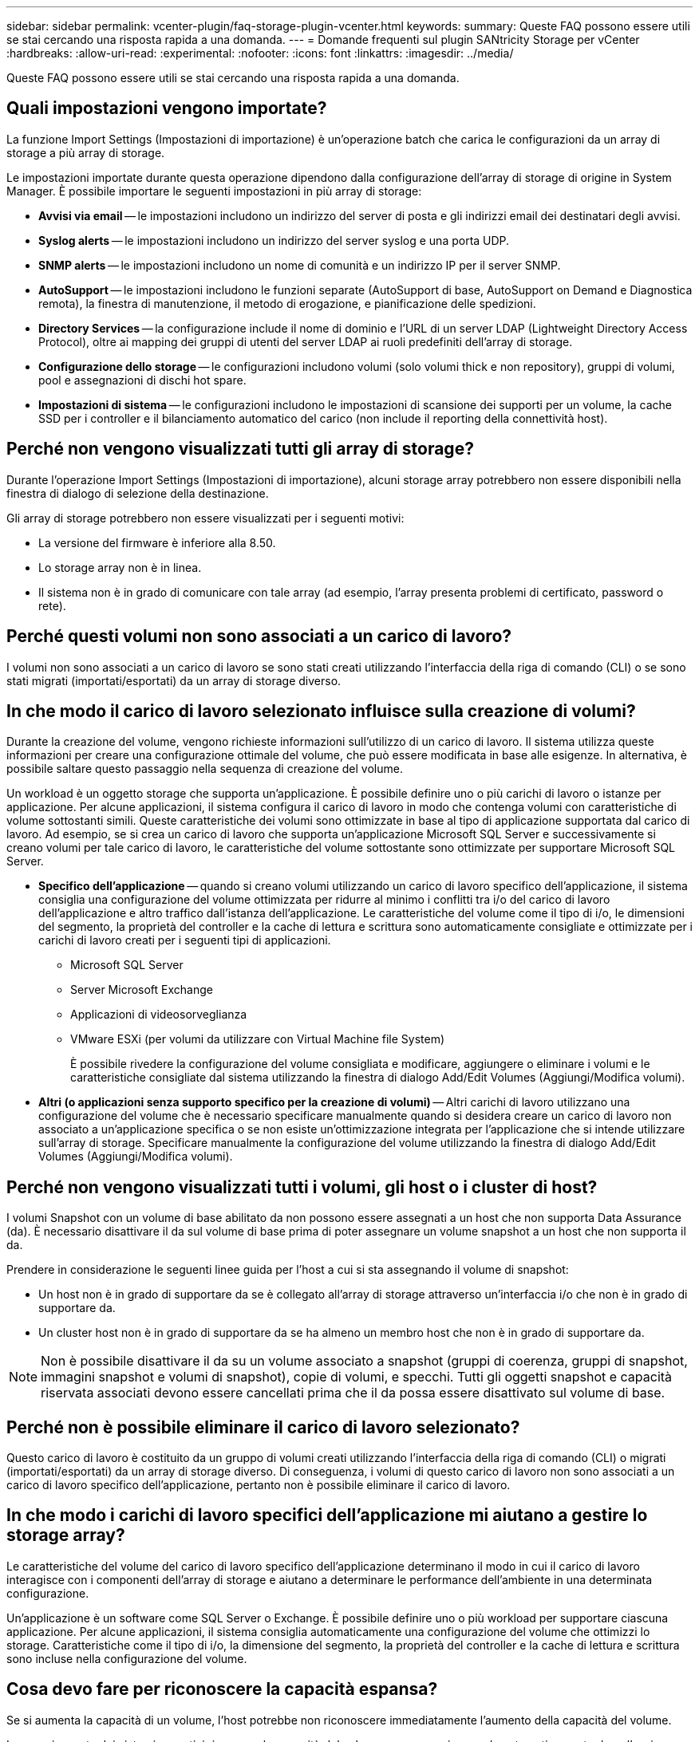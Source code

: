 ---
sidebar: sidebar 
permalink: vcenter-plugin/faq-storage-plugin-vcenter.html 
keywords:  
summary: Queste FAQ possono essere utili se stai cercando una risposta rapida a una domanda. 
---
= Domande frequenti sul plugin SANtricity Storage per vCenter
:hardbreaks:
:allow-uri-read: 
:experimental: 
:nofooter: 
:icons: font
:linkattrs: 
:imagesdir: ../media/


[role="lead"]
Queste FAQ possono essere utili se stai cercando una risposta rapida a una domanda.



== Quali impostazioni vengono importate?

La funzione Import Settings (Impostazioni di importazione) è un'operazione batch che carica le configurazioni da un array di storage a più array di storage.

Le impostazioni importate durante questa operazione dipendono dalla configurazione dell'array di storage di origine in System Manager. È possibile importare le seguenti impostazioni in più array di storage:

* *Avvisi via email* -- le impostazioni includono un indirizzo del server di posta e gli indirizzi email dei destinatari degli avvisi.
* *Syslog alerts* -- le impostazioni includono un indirizzo del server syslog e una porta UDP.
* *SNMP alerts* -- le impostazioni includono un nome di comunità e un indirizzo IP per il server SNMP.
* *AutoSupport* -- le impostazioni includono le funzioni separate (AutoSupport di base, AutoSupport on Demand e Diagnostica remota), la finestra di manutenzione, il metodo di erogazione, e pianificazione delle spedizioni.
* *Directory Services* -- la configurazione include il nome di dominio e l'URL di un server LDAP (Lightweight Directory Access Protocol), oltre ai mapping dei gruppi di utenti del server LDAP ai ruoli predefiniti dell'array di storage.
* *Configurazione dello storage* -- le configurazioni includono volumi (solo volumi thick e non repository), gruppi di volumi, pool e assegnazioni di dischi hot spare.
* *Impostazioni di sistema* -- le configurazioni includono le impostazioni di scansione dei supporti per un volume, la cache SSD per i controller e il bilanciamento automatico del carico (non include il reporting della connettività host).




== Perché non vengono visualizzati tutti gli array di storage?

Durante l'operazione Import Settings (Impostazioni di importazione), alcuni storage array potrebbero non essere disponibili nella finestra di dialogo di selezione della destinazione.

Gli array di storage potrebbero non essere visualizzati per i seguenti motivi:

* La versione del firmware è inferiore alla 8.50.
* Lo storage array non è in linea.
* Il sistema non è in grado di comunicare con tale array (ad esempio, l'array presenta problemi di certificato, password o rete).




== Perché questi volumi non sono associati a un carico di lavoro?

I volumi non sono associati a un carico di lavoro se sono stati creati utilizzando l'interfaccia della riga di comando (CLI) o se sono stati migrati (importati/esportati) da un array di storage diverso.



== In che modo il carico di lavoro selezionato influisce sulla creazione di volumi?

Durante la creazione del volume, vengono richieste informazioni sull'utilizzo di un carico di lavoro. Il sistema utilizza queste informazioni per creare una configurazione ottimale del volume, che può essere modificata in base alle esigenze. In alternativa, è possibile saltare questo passaggio nella sequenza di creazione del volume.

Un workload è un oggetto storage che supporta un'applicazione. È possibile definire uno o più carichi di lavoro o istanze per applicazione. Per alcune applicazioni, il sistema configura il carico di lavoro in modo che contenga volumi con caratteristiche di volume sottostanti simili. Queste caratteristiche dei volumi sono ottimizzate in base al tipo di applicazione supportata dal carico di lavoro. Ad esempio, se si crea un carico di lavoro che supporta un'applicazione Microsoft SQL Server e successivamente si creano volumi per tale carico di lavoro, le caratteristiche del volume sottostante sono ottimizzate per supportare Microsoft SQL Server.

* *Specifico dell'applicazione* -- quando si creano volumi utilizzando un carico di lavoro specifico dell'applicazione, il sistema consiglia una configurazione del volume ottimizzata per ridurre al minimo i conflitti tra i/o del carico di lavoro dell'applicazione e altro traffico dall'istanza dell'applicazione. Le caratteristiche del volume come il tipo di i/o, le dimensioni del segmento, la proprietà del controller e la cache di lettura e scrittura sono automaticamente consigliate e ottimizzate per i carichi di lavoro creati per i seguenti tipi di applicazioni.
+
** Microsoft SQL Server
** Server Microsoft Exchange
** Applicazioni di videosorveglianza
** VMware ESXi (per volumi da utilizzare con Virtual Machine file System)
+
È possibile rivedere la configurazione del volume consigliata e modificare, aggiungere o eliminare i volumi e le caratteristiche consigliate dal sistema utilizzando la finestra di dialogo Add/Edit Volumes (Aggiungi/Modifica volumi).



* *Altri (o applicazioni senza supporto specifico per la creazione di volumi)* -- Altri carichi di lavoro utilizzano una configurazione del volume che è necessario specificare manualmente quando si desidera creare un carico di lavoro non associato a un'applicazione specifica o se non esiste un'ottimizzazione integrata per l'applicazione che si intende utilizzare sull'array di storage. Specificare manualmente la configurazione del volume utilizzando la finestra di dialogo Add/Edit Volumes (Aggiungi/Modifica volumi).




== Perché non vengono visualizzati tutti i volumi, gli host o i cluster di host?

I volumi Snapshot con un volume di base abilitato da non possono essere assegnati a un host che non supporta Data Assurance (da). È necessario disattivare il da sul volume di base prima di poter assegnare un volume snapshot a un host che non supporta il da.

Prendere in considerazione le seguenti linee guida per l'host a cui si sta assegnando il volume di snapshot:

* Un host non è in grado di supportare da se è collegato all'array di storage attraverso un'interfaccia i/o che non è in grado di supportare da.
* Un cluster host non è in grado di supportare da se ha almeno un membro host che non è in grado di supportare da.



NOTE: Non è possibile disattivare il da su un volume associato a snapshot (gruppi di coerenza, gruppi di snapshot, immagini snapshot e volumi di snapshot), copie di volumi, e specchi. Tutti gli oggetti snapshot e capacità riservata associati devono essere cancellati prima che il da possa essere disattivato sul volume di base.



== Perché non è possibile eliminare il carico di lavoro selezionato?

Questo carico di lavoro è costituito da un gruppo di volumi creati utilizzando l'interfaccia della riga di comando (CLI) o migrati (importati/esportati) da un array di storage diverso. Di conseguenza, i volumi di questo carico di lavoro non sono associati a un carico di lavoro specifico dell'applicazione, pertanto non è possibile eliminare il carico di lavoro.



== In che modo i carichi di lavoro specifici dell'applicazione mi aiutano a gestire lo storage array?

Le caratteristiche del volume del carico di lavoro specifico dell'applicazione determinano il modo in cui il carico di lavoro interagisce con i componenti dell'array di storage e aiutano a determinare le performance dell'ambiente in una determinata configurazione.

Un'applicazione è un software come SQL Server o Exchange. È possibile definire uno o più workload per supportare ciascuna applicazione. Per alcune applicazioni, il sistema consiglia automaticamente una configurazione del volume che ottimizzi lo storage. Caratteristiche come il tipo di i/o, la dimensione del segmento, la proprietà del controller e la cache di lettura e scrittura sono incluse nella configurazione del volume.



== Cosa devo fare per riconoscere la capacità espansa?

Se si aumenta la capacità di un volume, l'host potrebbe non riconoscere immediatamente l'aumento della capacità del volume.

La maggior parte dei sistemi operativi riconosce la capacità del volume espanso e si espande automaticamente dopo l'avvio dell'espansione del volume. Tuttavia, alcuni potrebbero non farlo. Se il sistema operativo non riconosce automaticamente la capacità del volume espanso, potrebbe essere necessario eseguire una nuova scansione o un riavvio del disco.

Una volta espansa la capacità del volume, è necessario aumentare manualmente le dimensioni del file system per ottenere la corrispondenza. Il modo in cui si esegue questa operazione dipende dal file system in uso.

Per ulteriori informazioni, consultare la documentazione del sistema operativo host.



== Quando si desidera utilizzare la selezione dell'host di assegnazione in un secondo momento?

Se si desidera accelerare il processo di creazione dei volumi, è possibile saltare la fase di assegnazione dell'host in modo che i volumi appena creati vengano inizializzati offline.

I volumi appena creati devono essere inizializzati. Il sistema può inizializzarli utilizzando una delle due modalità, ovvero un processo di inizializzazione in background di IAF (immediate Available Format) o un processo offline.

Quando si esegue il mapping di un volume a un host, tutti i volumi di inizializzazione del gruppo vengono forzati a passare all'inizializzazione in background. Questo processo di inizializzazione in background consente l'i/o host simultaneo, che a volte può richiedere molto tempo.

Quando nessuno dei volumi in un gruppo di volumi viene mappato, viene eseguita l'inizializzazione offline. Il processo offline è molto più veloce del processo in background.



== Cosa occorre sapere sui requisiti relativi alle dimensioni dei blocchi host?

Per i sistemi EF300 e EF600, è possibile impostare un volume in modo che supporti una dimensione di blocco di 512 byte o 4 KiB (chiamata anche "dimensione del settore"). È necessario impostare il valore corretto durante la creazione del volume. Se possibile, il sistema suggerisce il valore predefinito appropriato.

Prima di impostare le dimensioni del blocco del volume, leggere le seguenti limitazioni e linee guida.

* Alcuni sistemi operativi e macchine virtuali (in particolare VMware, al momento) richiedono una dimensione di blocco di 512 byte e non supportano 4KiB, quindi assicurarsi di conoscere i requisiti dell'host prima di creare un volume. In genere, è possibile ottenere le migliori prestazioni impostando un volume in modo che presenti una dimensione di blocco di 4 KiB; tuttavia, assicurarsi che l'host supporti blocchi da 4 KiB (o "4 Kn").
* Il tipo di dischi selezionati per il pool o il gruppo di volumi determina anche le dimensioni dei blocchi di volume supportate, come indicato di seguito:
+
** Se si crea un gruppo di volumi utilizzando unità che scrivono su blocchi da 512 byte, è possibile creare solo volumi con blocchi da 512 byte.
** Se si crea un gruppo di volumi utilizzando unità che scrivono su blocchi da 4 KiB, è possibile creare volumi con blocchi da 512 byte o 4 KiB.


* Se l'array dispone di una scheda di interfaccia host iSCSI, tutti i volumi sono limitati a blocchi da 512 byte (indipendentemente dalla dimensione del blocco del gruppo di volumi). Ciò è dovuto a un'implementazione hardware specifica.
* Una volta impostata, non è possibile modificare le dimensioni di un blocco. Se è necessario modificare le dimensioni di un blocco, è necessario eliminare il volume e ricrearlo.




== Perché dovrei creare un cluster host?

È necessario creare un cluster host se si desidera che due o più host condividano l'accesso allo stesso set di volumi. In genere, i singoli host dispongono di un software di clustering installato su di essi per coordinare l'accesso ai volumi.



== Come si fa a sapere quale tipo di sistema operativo host è corretto?

Il campo host Operating System Type (tipo di sistema operativo host) contiene il sistema operativo dell'host. È possibile selezionare il tipo di host consigliato dall'elenco a discesa.

I tipi di host visualizzati nell'elenco a discesa dipendono dal modello di array di storage e dalla versione del firmware. Le versioni più recenti visualizzano prima le opzioni più comuni, che sono le più probabili. L'aspetto in questo elenco non implica che l'opzione sia completamente supportata.


NOTE: Per ulteriori informazioni sul supporto degli host, fare riferimento a. http://mysupport.netapp.com/matrix["Tool di matrice di interoperabilità NetApp"^].

Alcuni dei seguenti tipi di host potrebbero essere visualizzati nell'elenco:

|===
| Tipo di sistema operativo host | Sistema operativo e driver multipath 


| Linux DM-MP (kernel 3.10 o successivo) | Supporta i sistemi operativi Linux che utilizzano una soluzione di failover multipath di Device Mapper con kernel 3.10 o successivo. 


| VMware ESXi | Supporta i sistemi operativi VMware ESXi che eseguono l'architettura NMP (Native Multipathing Plug-in) utilizzando il modulo SATP_ALUA Storage Array Type Policy integrato da VMware. 


| Windows (in cluster o non in cluster) | Supporta configurazioni in cluster o non in cluster di Windows che non eseguono il driver di multipathing atto. 


| ATTO Cluster (tutti i sistemi operativi) | Supporta tutte le configurazioni del cluster utilizzando il driver multipathing della tecnologia atto, Inc. 


| Linux (Veritas DMP) | Supporta i sistemi operativi Linux che utilizzano una soluzione multipathing Veritas DMP. 


| Linux (atto) | Supporta i sistemi operativi Linux che utilizzano un driver multipathing per la tecnologia atto, Inc. 


| Sistema operativo Mac | Supporta le versioni di Mac OS che utilizzano un driver multipathing per la tecnologia atto, Inc. 


| Windows (atto) | Supporta i sistemi operativi Windows che utilizzano un driver multipathing per la tecnologia atto, Inc. 


| SVC IBM | Supporta una configurazione IBM SAN Volume Controller. 


| Impostazione predefinita di fabbrica | Riservato all'avvio iniziale dello storage array. Se il tipo di sistema operativo host in uso è impostato su Factory Default, modificarlo in modo che corrisponda al sistema operativo host e al driver multipath in esecuzione sull'host connesso. 


| Linux DM-MP (Kernal 3.9 o precedente) | Supporta i sistemi operativi Linux che utilizzano una soluzione di failover multipath di Device Mapper con kernel 3.9 o precedente. 


| Cluster di finestre (obsoleto) | Se il tipo di sistema operativo host è impostato su questo valore, utilizzare l'impostazione Windows (in cluster o non in cluster). 
|===


== Come faccio ad associare le porte host a un host?

Se si crea manualmente un host, è necessario utilizzare l'utility HBA (host bus adapter) appropriata disponibile sull'host per determinare gli identificatori di porta host associati a ciascun HBA installato nell'host.

Quando si dispone di queste informazioni, selezionare gli identificatori di porta host che hanno effettuato l'accesso allo storage array dall'elenco fornito nella finestra di dialogo Create host (Crea host).


CAUTION: Assicurarsi di selezionare gli identificatori di porta host appropriati per l'host che si sta creando. Se si associano identificatori di porta host errati, potrebbe verificarsi un accesso non intenzionale da un altro host a questi dati.



== Qual è il cluster predefinito?

Il cluster predefinito è un'entità definita dal sistema che consente a qualsiasi identificatore di porta host non associato che abbia eseguito l'accesso all'array di storage di accedere ai volumi assegnati al cluster predefinito.

Un identificatore di porta host non associato è una porta host che non è logicamente associata a un particolare host ma che è fisicamente installata in un host e collegata all'array di storage.


NOTE: Se si desidera che gli host abbiano accesso specifico a determinati volumi nell'array di storage, non è necessario utilizzare il cluster predefinito. È invece necessario associare gli identificatori delle porte host ai rispettivi host. Questa operazione può essere eseguita manualmente durante l'operazione Create host (Crea host). Quindi, assegnare i volumi a un singolo host o a un cluster host.

Utilizzare il cluster predefinito solo in situazioni speciali in cui l'ambiente di storage esterno favorisce l'accesso a tutti gli host e a tutti gli identificatori di porta host connessi allo storage array a tutti i volumi (modalità all-access) senza rendere specifici gli host noti allo storage array o all'interfaccia utente.

Inizialmente, è possibile assegnare i volumi solo al cluster predefinito tramite l'interfaccia della riga di comando (CLI). Tuttavia, dopo aver assegnato almeno un volume al cluster predefinito, questa entità (chiamata cluster predefinito) viene visualizzata nell'interfaccia utente, dove è possibile gestire questa entità.



== Che cos'è il controllo di ridondanza?

Un controllo di ridondanza determina se i dati su un volume in un pool o un gruppo di volumi sono coerenti. I dati di ridondanza vengono utilizzati per ricostruire rapidamente le informazioni su un disco sostitutivo in caso di guasto di uno dei dischi del pool o del gruppo di volumi.

È possibile eseguire questo controllo solo su un pool o su un gruppo di volumi alla volta. Un controllo della ridondanza del volume esegue le seguenti operazioni:

* Esegue la scansione dei blocchi di dati in un volume RAID 3, RAID 5 o RAID 6, quindi verifica le informazioni di ridondanza per ciascun blocco. (RAID 3 può essere assegnato solo ai gruppi di volumi utilizzando l'interfaccia della riga di comando).
* Confronta i blocchi di dati sui dischi RAID 1 mirrorati.
* Restituisce errori di ridondanza se i dati sono determinati come incoerenti dal firmware del controller.



NOTE: L'esecuzione immediata di un controllo di ridondanza sullo stesso pool o gruppo di volumi potrebbe causare un errore. Per evitare questo problema, attendere da uno a due minuti prima di eseguire un altro controllo di ridondanza sullo stesso pool o gruppo di volumi.



== Che cos'è la capacità di conservazione?

La capacità di conservazione è la quantità di capacità (numero di dischi) riservata in un pool per supportare potenziali guasti del disco.

Quando viene creato un pool, il sistema riserva automaticamente una quantità predefinita di capacità di conservazione in base al numero di dischi nel pool.

I pool utilizzano la capacità di conservazione durante la ricostruzione, mentre i gruppi di volumi utilizzano dischi hot spare per lo stesso scopo. Il metodo della capacità di conservazione è un miglioramento rispetto ai dischi hot spare perché consente una ricostruzione più rapida. La capacità di conservazione viene distribuita su un certo numero di dischi nel pool invece che su un disco nel caso di un disco hot spare, in modo da non essere limitati dalla velocità o dalla disponibilità di un disco.



== Qual è il livello RAID migliore per la mia applicazione?

Per massimizzare le performance di un gruppo di volumi, è necessario selezionare il livello RAID appropriato.

È possibile determinare il livello RAID appropriato conoscendo le percentuali di lettura e scrittura per le applicazioni che accedono al gruppo di volumi. Utilizzare la pagina Performance (prestazioni) per ottenere queste percentuali.



=== Livelli RAID e performance applicative

RAID si basa su una serie di configurazioni, chiamate livelli, per determinare il modo in cui i dati di ridondanza e utente vengono scritti e recuperati dai dischi. Ogni livello RAID offre diverse funzionalità di performance. Le applicazioni con un'elevata percentuale di lettura sono in grado di funzionare correttamente utilizzando volumi RAID 5 o RAID 6, a causa delle eccezionali prestazioni di lettura delle configurazioni RAID 5 e RAID 6.

Le applicazioni con una bassa percentuale di lettura (elevata intensità di scrittura) non funzionano altrettanto sui volumi RAID 5 o RAID 6. Le prestazioni degradate sono il risultato del modo in cui un controller scrive i dati e i dati di ridondanza sui dischi di un gruppo di volumi RAID 5 o RAID 6.

Selezionare un livello RAID in base alle seguenti informazioni.



==== RAID 0

*Descrizione:*

* Non ridondante, modalità striping.
* RAID 0 esegue lo striping dei dati su tutti i dischi del gruppo di volumi.


*Caratteristiche di protezione dei dati:*

* RAID 0 non è consigliato per esigenze di alta disponibilità. RAID 0 è migliore per i dati non critici.
* Se un singolo disco si guasta nel gruppo di volumi, tutti i volumi associati si guastano e tutti i dati vengono persi.


*Requisiti del numero di unità:*

* Per RAID livello 0 è richiesto un minimo di un disco.
* I gruppi di volumi RAID 0 possono avere più di 30 dischi.
* È possibile creare un gruppo di volumi che includa tutte le unità dell'array di storage.




==== RAID 1 o RAID 10

*Descrizione:*

* Modalità striping/mirror.


*Come funziona:*

* RAID 1 utilizza il mirroring del disco per scrivere i dati su due dischi duplicati contemporaneamente.
* RAID 10 utilizza lo striping dei dischi per eseguire lo striping dei dati su un set di coppie di dischi mirrorati.


*Caratteristiche di protezione dei dati:*

* RAID 1 e RAID 10 offrono performance elevate e la migliore disponibilità dei dati.
* RAID 1 e RAID 10 utilizzano il mirroring del disco per eseguire una copia esatta da un disco a un altro.
* Se uno dei dischi di una coppia di dischi si guasta, lo storage array può passare istantaneamente all'altro disco senza alcuna perdita di dati o di servizio.
* Un guasto a un singolo disco causa il degrado dei volumi associati. L'unità mirror consente di accedere ai dati.
* Un errore di coppia di dischi in un gruppo di volumi causa il malfunzionamento di tutti i volumi associati e la perdita di dati.


*Requisiti del numero di unità:*

* Per RAID 1 sono necessari almeno due dischi: Un disco per i dati dell'utente e un disco per i dati mirrorati.
* Se si selezionano quattro o più dischi, RAID 10 viene configurato automaticamente nel gruppo di volumi: Due dischi per i dati dell'utente e due dischi per i dati mirrorati.
* È necessario disporre di un numero pari di dischi nel gruppo di volumi. Se non si dispone di un numero pari di dischi e si dispone di altri dischi non assegnati, passare a *Pools & Volume Groups* per aggiungere ulteriori dischi al gruppo di volumi e riprovare l'operazione.
* I gruppi di volumi RAID 1 e RAID 10 possono avere più di 30 dischi. È possibile creare un gruppo di volumi che includa tutte le unità dell'array di storage.




==== RAID 5

*Descrizione:*

* Modalità i/o elevata.


*Come funziona:*

* I dati dell'utente e le informazioni ridondanti (parità) vengono sottoposti a striping tra i dischi.
* La capacità equivalente di un disco viene utilizzata per le informazioni ridondanti.


*Caratteristiche di protezione dei dati*

* Se un singolo disco si guasta in un gruppo di volumi RAID 5, tutti i volumi associati diventano degradati. Le informazioni ridondanti consentono di accedere ai dati.
* Se due o più dischi si guastano in un gruppo di volumi RAID 5, tutti i volumi associati si guastano e tutti i dati vengono persi.


*Requisiti del numero di unità:*

* È necessario disporre di un minimo di tre dischi nel gruppo di volumi.
* In genere, il gruppo di volumi è limitato a un massimo di 30 dischi.




==== RAID 6

*Descrizione:*

* Modalità i/o elevata.


*Come funziona:*

* I dati dell'utente e le informazioni ridondanti (doppia parità) vengono sottoposti a striping tra i dischi.
* La capacità equivalente di due dischi viene utilizzata per le informazioni ridondanti.


*Caratteristiche di protezione dei dati:*

* Se uno o due dischi si guastano in un gruppo di volumi RAID 6, tutti i volumi associati diventano degradati, ma le informazioni ridondanti consentono di continuare ad accedere ai dati.
* Se tre o più dischi si guastano in un gruppo di volumi RAID 6, tutti i volumi associati si guastano e tutti i dati vengono persi.


*Requisiti del numero di unità:*

* È necessario disporre di un minimo di cinque dischi nel gruppo di volumi.
* In genere, il gruppo di volumi è limitato a un massimo di 30 dischi.



NOTE: Non è possibile modificare il livello RAID di un pool. L'interfaccia utente configura automaticamente i pool come RAID 6.



=== Livelli RAID e protezione dei dati

RAID 1, RAID 5 e RAID 6 scrivono i dati di ridondanza sul disco per la tolleranza di errore. I dati di ridondanza possono essere una copia dei dati (mirrorati) o un codice di correzione degli errori derivato dai dati. È possibile utilizzare i dati di ridondanza per ricostruire rapidamente le informazioni su un disco sostitutivo in caso di guasto.

È possibile configurare un singolo livello RAID in un singolo gruppo di volumi. Tutti i dati di ridondanza per quel gruppo di volumi vengono memorizzati all'interno del gruppo di volumi. La capacità del gruppo di volumi è la capacità aggregata dei dischi membri meno la capacità riservata ai dati di ridondanza. La quantità di capacità necessaria per la ridondanza dipende dal livello RAID utilizzato.



== Perché alcuni dischi non vengono visualizzati?

Nella finestra di dialogo Add Capacity (Aggiungi capacità), non tutti i dischi sono disponibili per l'aggiunta di capacità a un pool o a un gruppo di volumi esistente.

I dischi non sono idonei per uno dei seguenti motivi:

* Un disco deve essere non assegnato e non abilitato alla sicurezza. I dischi già parte di un altro pool, di un altro gruppo di volumi o configurati come hot spare non sono idonei. Se un disco non è assegnato ma è abilitato per la protezione, è necessario cancellarlo manualmente affinché sia idoneo.
* Un disco in uno stato non ottimale non è idoneo.
* Se la capacità di un disco è troppo piccola, non è idonea.
* Il tipo di disco deve corrispondere all'interno di un pool o di un gruppo di volumi. Non è possibile combinare i seguenti elementi:
+
** Dischi rigidi (HDD) con dischi a stato solido (SSD)
** NVMe con unità SAS
** Dischi con blocchi di volumi da 512 byte e 4 KiB


* Se un pool o un gruppo di volumi contiene tutti i dischi con funzionalità di protezione, i dischi con funzionalità di protezione non sono elencati.
* Se un pool o un gruppo di volumi contiene tutti i dischi FIPS (Federal Information Processing Standard), i dischi non FIPS non sono elencati.
* Se un pool o un gruppo di volumi contiene tutte le unità compatibili con Data Assurance (da) e nel pool o nel gruppo di volumi è presente almeno un volume abilitato da, un'unità che non supporta da non è idonea, quindi non può essere aggiunta a tale pool o gruppo di volumi. Tuttavia, se nel pool o nel gruppo di volumi non è presente alcun volume abilitato da, è possibile aggiungere un'unità che non supporta da a a tale pool o gruppo di volumi. Se si decide di combinare questi dischi, tenere presente che non è possibile creare volumi abilitati da.



NOTE: È possibile aumentare la capacità dell'array di storage aggiungendo nuove unità o eliminando pool o gruppi di volumi.



== Perché non posso aumentare la mia capacità di conservazione?

Se sono stati creati volumi su tutta la capacità utilizzabile disponibile, potrebbe non essere possibile aumentare la capacità di conservazione.

La capacità di conservazione è la quantità di capacità (numero di dischi) riservata a un pool per supportare potenziali guasti del disco. Quando viene creato un pool, il sistema riserva automaticamente una quantità predefinita di capacità di conservazione in base al numero di dischi nel pool. Se sono stati creati volumi su tutta la capacità utilizzabile disponibile, non è possibile aumentare la capacità di conservazione senza aggiungere capacità al pool aggiungendo unità o eliminando volumi.

È possibile modificare la capacità di conservazione da Pools & Volume Groups. Selezionare il pool che si desidera modificare. Fare clic su *View/Edit Settings* (Visualizza/Modifica impostazioni), quindi selezionare la scheda *Settings* (Impostazioni).


NOTE: La capacità di conservazione viene specificata come un numero di dischi, anche se la capacità di conservazione effettiva viene distribuita tra i dischi del pool.



== Cos'è Data Assurance?

Data Assurance (da) implementa lo standard T10 Protection Information (PI), che aumenta l'integrità dei dati verificando e correggendo gli errori che potrebbero verificarsi quando i dati vengono trasferiti lungo il percorso di i/O.

L'utilizzo tipico della funzione Data Assurance consente di controllare la parte del percorso i/o tra i controller e i dischi. Le funzionalità DA vengono presentate a livello di pool e gruppo di volumi.

Quando questa funzione è attivata, l'array di storage aggiunge i codici di controllo degli errori (noti anche come CRC (Cyclic Redundancy Checks) a ciascun blocco di dati del volume. Dopo lo spostamento di un blocco di dati, l'array di storage utilizza questi codici CRC per determinare se si sono verificati errori durante la trasmissione. I dati potenzialmente corrotti non vengono scritti su disco né restituiti all'host. Se si desidera utilizzare la funzione da, selezionare un pool o un gruppo di volumi che supporti da quando si crea un nuovo volume (cercare *Sì* accanto a *da* nella tabella dei candidati del gruppo di volumi e pool).

Assicurarsi di assegnare questi volumi abilitati da a un host utilizzando un'interfaccia i/o in grado di supportare da. Le interfacce i/o in grado di da includono Fibre Channel, SAS, iSCSI su TCP/IP, NVMe/FC, NVMe/IB, NVME/RoCE e iSER su InfiniBand (estensioni iSCSI per RDMA/IB). DA non è supportato da SRP su InfiniBand.



== Che cos'è la sicurezza FDE/FIPS?

La protezione FDE/FIPS si riferisce a dischi sicuri che crittografano i dati durante la scrittura e decrittare i dati durante la lettura utilizzando una chiave di crittografia univoca.

Queste unità sicure impediscono l'accesso non autorizzato ai dati su un disco che viene fisicamente rimosso dall'array di storage. Le unità compatibili con la protezione possono essere dischi con crittografia completa del disco (FDE) o dischi FIPS (Federal Information Processing Standard). I dischi FIPS sono stati sottoposti a test di certificazione.


NOTE: Per i volumi che richiedono il supporto FIPS, utilizzare solo dischi FIPS. La combinazione di dischi FIPS e FDE in un gruppo di volumi o in un pool comporterà il trattamento di tutti i dischi come dischi FDE. Inoltre, un disco FDE non può essere aggiunto o utilizzato come spare in un gruppo di volumi o pool all-FIPS.



== Che cos'è il supporto sicuro (Drive Security)?

Drive Security è una funzione che impedisce l'accesso non autorizzato ai dati su dischi abilitati alla sicurezza quando vengono rimossi dallo storage array.

Questi dischi possono essere dischi FDE (Full Disk Encryption) o FIPS (Federal Information Processing Standard).



== Come si visualizzano e interpretano tutte le statistiche della cache SSD?

È possibile visualizzare statistiche nominali e statistiche dettagliate per la cache SSD.

Le statistiche nominali sono un sottoinsieme delle statistiche dettagliate. Le statistiche dettagliate possono essere visualizzate solo quando si esportano tutte le statistiche SSD in un file .csv. Durante la revisione e l'interpretazione delle statistiche, tenere presente che alcune interpretazioni derivano da una combinazione di statistiche.



=== Statistiche nominali

Per visualizzare le statistiche della cache SSD, accedere alla pagina *Manage* (Gestione). Selezionare menu:Provisioning[Configure Pools & Volume Groups] (Configura pool e gruppi di volumi). Selezionare la cache SSD per cui si desidera visualizzare le statistiche, quindi selezionare menu:More[View Statistics] (Visualizza statistiche). Le statistiche nominali vengono visualizzate nella finestra di dialogo View SSD cache Statistics (Visualizza statistiche cache SSD).


NOTE: Questa funzione non è disponibile sui sistemi storage EF600 o EF300.

L'elenco include le statistiche nominali, che sono un sottoinsieme delle statistiche dettagliate.



=== Statistiche dettagliate

Le statistiche dettagliate sono costituite dalle statistiche nominali e da statistiche aggiuntive. Queste statistiche aggiuntive vengono salvate insieme alle statistiche nominali, ma a differenza delle statistiche nominali, non vengono visualizzate nella finestra di dialogo View SSD cache Statistics (Visualizza statistiche cache SSD). È possibile visualizzare le statistiche dettagliate solo dopo aver esportato le statistiche in un file .csv.

Le statistiche dettagliate sono elencate dopo le statistiche nominali.



== Che cos'è la protezione contro la perdita di shelf e la perdita di cassetto?

La protezione contro le perdite di shelf e la protezione contro le perdite di cassetto sono attributi di pool e gruppi di volumi che consentono di mantenere l'accesso ai dati in caso di guasto di un singolo shelf o cassetto.



=== Protezione contro la perdita di shelf

Uno shelf è l'enclosure che contiene i dischi o i dischi e il controller. La protezione contro la perdita di shelf garantisce l'accessibilità ai dati sui volumi di un pool o di un gruppo di volumi se si verifica una perdita totale di comunicazione con un singolo shelf di dischi. Un esempio di perdita totale di comunicazione potrebbe essere la perdita di alimentazione dello shelf di dischi o il guasto di entrambi i moduli i/o (IOM).


NOTE: La protezione contro la perdita di shelf non è garantita se un disco si è già guastato nel pool o nel gruppo di volumi. In questa situazione, la perdita dell'accesso a uno shelf di dischi e, di conseguenza, a un altro disco nel pool o nel gruppo di volumi causa la perdita di dati.

I criteri per la protezione dalla perdita di shelf dipendono dal metodo di protezione, come descritto nella tabella seguente.

|===
| Livello | Criteri per la protezione contro la perdita di shelf | Numero minimo di shelf richiesti 


| Piscina | Il pool deve includere dischi di almeno cinque shelf e deve essere presente un numero uguale di dischi in ogni shelf. La protezione contro la perdita di shelf non è applicabile agli shelf ad alta capacità; se il sistema contiene shelf ad alta capacità, fare riferimento alla protezione contro la perdita di cassetto. | 5 


| RAID 6 | Il gruppo di volumi non contiene più di due dischi in un singolo cassetto. | 3 


| RAID 3 o RAID 5 | Ogni disco del gruppo di volumi si trova in uno shelf separato. | 3 


| RAID 1 | Ogni disco di una coppia RAID 1 deve essere collocato in uno shelf separato. | 2 


| RAID 0 | Impossibile ottenere la protezione contro la perdita di shelf. | Non applicabile 
|===


=== Protezione in caso di perdita del cassetto

Un cassetto è uno dei compartimenti di uno shelf che si tira per accedere ai dischi. Solo gli scaffali ad alta capacità dispongono di cassetti. La protezione contro la perdita dei cassetti garantisce l'accessibilità ai dati sui volumi di un pool o di un gruppo di volumi se si verifica una perdita totale di comunicazione con un singolo cassetto. Un esempio di perdita totale di comunicazione potrebbe essere la perdita di alimentazione del cassetto o il guasto di un componente interno del cassetto.


CAUTION: La protezione contro la perdita di cassetto non è garantita se un disco si è già guastato nel pool o nel gruppo di volumi. In questa situazione, la perdita dell'accesso a un cassetto (e di conseguenza a un altro disco nel pool o nel gruppo di volumi) causa la perdita di dati.

I criteri per la protezione dalle perdite di cassetto dipendono dal metodo di protezione, come descritto nella tabella seguente:

|===
| Livello | Criteri per la protezione contro le perdite di cassetto | Numero minimo di cassetti richiesti 


| Piscina | I candidati al pool devono includere unità di tutti i cassetti e deve essere presente un numero uguale di unità in ciascun cassetto. Il pool deve includere dischi di almeno cinque cassetti e deve essere presente un numero uguale di dischi in ciascun cassetto. Uno shelf da 60 dischi può ottenere la protezione contro la perdita di cassetto quando il pool contiene 15, 20, 25, 30, 35, 40, 45, 50, 55 o 60 dischi. È possibile aggiungere incrementi in multipli di 5 al pool dopo la creazione iniziale. | 5 


| RAID 6 | Il gruppo di volumi non contiene più di due dischi in un singolo cassetto. | 3 


| RAID 3 o 5 | Ciascuna unità del gruppo di volumi si trova in un cassetto separato | 3 


| RAID 1 | Ogni disco di una coppia mirrorata deve essere collocato in un cassetto separato. | 2 


| RAID 0 | Impossibile ottenere la protezione perdita cassetto. | Non applicabile 
|===


== Come posso mantenere la protezione contro la perdita di scaffali e cassetti?

Per mantenere la protezione contro le perdite di shelf e cassetti per un pool o un gruppo di volumi, utilizzare i criteri specificati nella tabella seguente.

|===
| Livello | Criteri per la protezione contro le perdite di scaffali/cassetti | Numero minimo di shelf/cassetti richiesti 


| Piscina | Per gli shelf, il pool non deve contenere più di due dischi in un singolo shelf. Per i cassetti, il pool deve includere un numero uguale di unità da ciascun cassetto. | 6 per i ripiani 5 per i cassetti 


| RAID 6 | Il gruppo di volumi non contiene più di due dischi in un singolo shelf o cassetto. | 3 


| RAID 3 o RAID 5 | Ciascuna unità del gruppo di volumi si trova in uno shelf o in un cassetto separato. | 3 


| RAID 1 | Ogni disco di una coppia mirrorata deve essere collocato in uno shelf o in un cassetto separato. | 2 


| RAID 0 | Impossibile ottenere la protezione contro la perdita di scaffali/cassetti. | Non applicabile 
|===

NOTE: La protezione contro le perdite di shelf/cassetto non viene mantenuta se un disco si è già guastato nel pool o nel gruppo di volumi. In questa situazione, la perdita dell'accesso a uno shelf o a un cassetto di dischi e, di conseguenza, a un altro disco nel pool o nel gruppo di volumi causa la perdita di dati.



== Che cos'è la capacità di ottimizzazione per i pool?

I dischi SSD avranno una maggiore durata e migliori prestazioni di scrittura massime quando una parte della loro capacità non viene allocata.

Per i dischi associati a un pool, la capacità non allocata è costituita dalla capacità di conservazione di un pool, dalla capacità libera (capacità non utilizzata dai volumi) e da una parte della capacità utilizzabile come capacità di ottimizzazione aggiuntiva. La capacità di ottimizzazione aggiuntiva garantisce un livello minimo di capacità di ottimizzazione riducendo la capacità utilizzabile e, come tale, non è disponibile per la creazione di volumi.

Quando viene creato un pool, viene generata una capacità di ottimizzazione consigliata che offre un equilibrio tra performance, durata del disco e capacità disponibile. Il dispositivo di scorrimento Additional Optimization Capacity (capacità di ottimizzazione aggiuntiva) nella finestra di dialogo Pool Settings (Impostazioni pool) consente di regolare la capacità di ottimizzazione del pool. La regolazione del dispositivo di scorrimento garantisce migliori prestazioni e durata del disco a scapito della capacità disponibile o di capacità aggiuntiva disponibile a scapito delle prestazioni e della durata del disco.


NOTE: Il dispositivo di scorrimento Additional Optimization Capacity (capacità di ottimizzazione aggiuntiva) è disponibile solo per i sistemi storage EF600 e EF300.



== Qual è la capacità di ottimizzazione per i gruppi di volumi?

I dischi SSD avranno una maggiore durata e migliori prestazioni di scrittura massime quando una parte della loro capacità non viene allocata.

Per i dischi associati a un gruppo di volumi, la capacità non allocata è costituita dalla capacità libera di un gruppo di volumi (capacità non utilizzata dai volumi) e da una parte della capacità utilizzabile come capacità di ottimizzazione. La capacità di ottimizzazione aggiuntiva garantisce un livello minimo di capacità di ottimizzazione riducendo la capacità utilizzabile e, come tale, non è disponibile per la creazione di volumi.

Quando viene creato un gruppo di volumi, viene generata una capacità di ottimizzazione consigliata che offre un equilibrio tra prestazioni, durata del disco e capacità disponibile. Il dispositivo di scorrimento Additional Optimization Capacity (capacità di ottimizzazione aggiuntiva) nella finestra di dialogo Volume Group Settings (Impostazioni gruppo di volumi) consente di regolare la capacità di ottimizzazione di un gruppo di volumi. La regolazione del dispositivo di scorrimento garantisce migliori prestazioni e durata del disco a scapito della capacità disponibile o di capacità aggiuntiva disponibile a scapito delle prestazioni e della durata del disco.


NOTE: Additional Optimization Capacity Slider è disponibile solo per i sistemi storage EF600 e EF300.



== Quali sono le funzionalità di provisioning delle risorse?

Il provisioning delle risorse è una funzionalità disponibile negli array di storage EF300 e EF600, che consente di utilizzare immediatamente i volumi senza alcun processo di inizializzazione in background.

Un volume con provisioning di risorse è un volume denso in un gruppo di volumi o pool SSD, in cui la capacità del disco viene allocata (assegnata al volume) quando viene creato il volume, ma i blocchi disco vengono disallocati (non mappati). Per confronto, in un volume thick tradizionale, tutti i blocchi di dischi vengono mappati o allocati durante un'operazione di inizializzazione del volume in background per inizializzare i campi di informazioni di protezione Data Assurance e rendere i dati e la parità RAID coerenti in ogni stripe RAID. Con un volume con provisioning di risorse, non è prevista alcuna inizializzazione in background con time-bound. Al contrario, ogni stripe RAID viene inizializzata alla prima scrittura su un blocco di volume nello stripe.

I volumi con provisioning delle risorse sono supportati solo su gruppi di volumi e pool SSD, in cui tutti i dischi del gruppo o del pool supportano la funzionalità di ripristino degli errori NVMe Deallocated o Unwritten Logical Block Error Enable (DULBE). Quando viene creato un volume con provisioning di risorse, tutti i blocchi di dischi assegnati al volume vengono deallocati (non mappati). Inoltre, gli host possono deallocare i blocchi logici nel volume utilizzando il comando NVMe Dataset Management. La deallocazione dei blocchi può migliorare la durata dell'utilizzo degli SSD e aumentare le massime prestazioni di scrittura. Il miglioramento varia in base al modello e alla capacità di ciascun disco.



== Cosa occorre sapere sulla funzionalità dei volumi con provisioning delle risorse?

Il provisioning delle risorse è una funzionalità disponibile negli array di storage EF300 e EF600, che consente di utilizzare immediatamente i volumi senza alcun processo di inizializzazione in background.


NOTE: La funzionalità di provisioning delle risorse non è al momento disponibile. In alcune viste, i componenti potrebbero essere segnalati come capaci di provisioning delle risorse, ma la capacità di creare volumi con provisioning delle risorse è stata disattivata fino a quando non sarà possibile riattivarli in un aggiornamento futuro.



=== Volumi con provisioning delle risorse

Un volume con provisioning di risorse è un volume denso in un gruppo di volumi o pool SSD, in cui la capacità del disco viene allocata (assegnata al volume) quando viene creato il volume, ma i blocchi disco vengono disallocati (non mappati). Per confronto, in un volume thick tradizionale, tutti i blocchi di dischi vengono mappati o allocati durante un'operazione di inizializzazione del volume in background per inizializzare i campi di informazioni di protezione Data Assurance e rendere i dati e la parità RAID coerenti in ogni stripe RAID. Con un volume con provisioning di risorse, non è prevista alcuna inizializzazione in background con time-bound. Al contrario, ogni stripe RAID viene inizializzata alla prima scrittura su un blocco di volume nello stripe.

I volumi con provisioning delle risorse sono supportati solo su gruppi di volumi e pool SSD, in cui tutti i dischi del gruppo o del pool supportano la funzionalità di ripristino degli errori NVMe Deallocated o Unwritten Logical Block Error Enable (DULBE). Quando viene creato un volume con provisioning di risorse, tutti i blocchi di dischi assegnati al volume vengono deallocati (non mappati). Inoltre, gli host possono deallocare i blocchi logici nel volume utilizzando il comando NVMe Dataset Management. La deallocazione dei blocchi può migliorare la durata dell'utilizzo degli SSD e aumentare le massime prestazioni di scrittura. Il miglioramento varia in base al modello e alla capacità di ciascun disco.



=== Attivazione e disattivazione della funzione

Il provisioning delle risorse è attivato per impostazione predefinita nei sistemi in cui i dischi supportano DULBE. È possibile disattivare l'impostazione predefinita da Pools & Volume Groups. La disattivazione del provisioning delle risorse è un'azione permanente per i volumi esistenti e non può essere annullata (ad esempio, non è possibile riattivare il provisioning delle risorse per questi gruppi di volumi e pool).

Tuttavia, se si desidera riattivare il provisioning delle risorse per i nuovi volumi creati, è possibile farlo dal menu:Impostazioni[sistema]. Tenere presente che quando si riattiva il provisioning delle risorse, vengono influenzati solo i gruppi di volumi e i pool appena creati. Tutti i gruppi di volumi e i pool esistenti rimarranno invariati. Se lo si desidera, è anche possibile disattivare nuovamente il provisioning delle risorse dal menu:Impostazioni[sistema].



== Qual è la differenza tra la chiave di sicurezza interna e la gestione esterna delle chiavi di sicurezza?

Quando si implementa la funzione Drive Security, è possibile utilizzare una chiave di sicurezza interna o una chiave di sicurezza esterna per bloccare i dati quando un disco abilitato alla protezione viene rimosso dall'array di storage.

Una chiave di sicurezza è una stringa di caratteri che viene condivisa tra i dischi abilitati alla protezione e i controller di un array di storage. Le chiavi interne vengono conservate nella memoria persistente del controller. Le chiavi esterne vengono gestite su un server di gestione delle chiavi separato, utilizzando un protocollo KMIP (Key Management Interoperability Protocol).



== Cosa occorre sapere prima di creare una chiave di sicurezza?

Una chiave di sicurezza viene condivisa da controller e dischi abilitati alla sicurezza all'interno di un array di storage. Se un disco abilitato alla protezione viene rimosso dall'array di storage, la chiave di sicurezza protegge i dati da accessi non autorizzati.

È possibile creare e gestire le chiavi di sicurezza utilizzando uno dei seguenti metodi:

* Gestione interna delle chiavi nella memoria persistente del controller.
* Gestione esterna delle chiavi su un server di gestione delle chiavi esterno.




== Gestione interna delle chiavi

Le chiavi interne vengono mantenute e "nascoste" in una posizione non accessibile sulla memoria persistente del controller. Prima di creare una chiave di sicurezza interna, eseguire le seguenti operazioni:

. Installare unità sicure nell'array di storage. Questi dischi possono essere dischi FDE (Full Disk Encryption) o FIPS (Federal Information Processing Standard).
. Assicurarsi che la funzione Drive Security sia attivata. Se necessario, contattare il fornitore dello storage per istruzioni sull'attivazione della funzione Drive Security.


È quindi possibile creare una chiave di sicurezza interna, che implica la definizione di un identificatore e di una passphrase. L'identificatore è una stringa associata alla chiave di sicurezza e memorizzata sul controller e su tutti i dischi associati alla chiave. La password viene utilizzata per crittografare la chiave di sicurezza a scopo di backup. Al termine, la chiave di sicurezza viene memorizzata nel controller in una posizione non accessibile. È quindi possibile creare pool o gruppi di volumi abilitati per la protezione oppure attivare la protezione su gruppi di volumi e pool esistenti.



=== Gestione esterna delle chiavi

Le chiavi esterne vengono gestite su un server di gestione delle chiavi separato, utilizzando un protocollo KMIP (Key Management Interoperability Protocol). Prima di creare una chiave di sicurezza esterna, eseguire le seguenti operazioni:

. Installare unità sicure nell'array di storage. Questi dischi possono essere dischi FDE (Full Disk Encryption) o FIPS (Federal Information Processing Standard).
. Assicurarsi che la funzione Drive Security sia attivata. Se necessario, contattare il fornitore dello storage per istruzioni sull'attivazione della funzione Drive Security
. Ottenere un file di certificato client firmato. Un certificato client convalida i controller dello storage array, in modo che il server di gestione delle chiavi possa considerare attendibili le richieste KMIP.
+
.. Innanzitutto, completare e scaricare una richiesta di firma del certificato (CSR) del client. Accedere al menu:Impostazioni[certificati > Gestione chiavi > CSR completa].
.. Successivamente, viene richiesto un certificato client firmato da una CA attendibile dal server di gestione delle chiavi. È inoltre possibile creare e scaricare un certificato client dal server di gestione delle chiavi utilizzando il file CSR scaricato.
.. Una volta ottenuto un file di certificato client, copiarlo sull'host in cui si accede a System Manager.


. Recuperare un file di certificato dal server di gestione delle chiavi, quindi copiarlo sull'host in cui si accede a System Manager. Un certificato del server di gestione delle chiavi convalida il server di gestione delle chiavi, in modo che lo storage array possa fidarsi del proprio indirizzo IP. È possibile utilizzare un certificato root, intermedio o server per il server di gestione delle chiavi.


È quindi possibile creare una chiave esterna che preveda la definizione dell'indirizzo IP del server di gestione delle chiavi e del numero di porta utilizzato per le comunicazioni KMIP. Durante questo processo, vengono caricati anche i file dei certificati. Al termine, il sistema si connette al server di gestione delle chiavi con le credenziali immesse. È quindi possibile creare pool o gruppi di volumi abilitati per la protezione oppure attivare la protezione su gruppi di volumi e pool esistenti.



== Perché è necessario definire una passphrase?

La password viene utilizzata per crittografare e decrittare il file della chiave di sicurezza memorizzato nel client di gestione locale. Senza la passphrase, la chiave di sicurezza non può essere decifrata e utilizzata per sbloccare i dati da un disco abilitato alla sicurezza se viene reinstallata in un altro array di storage.

